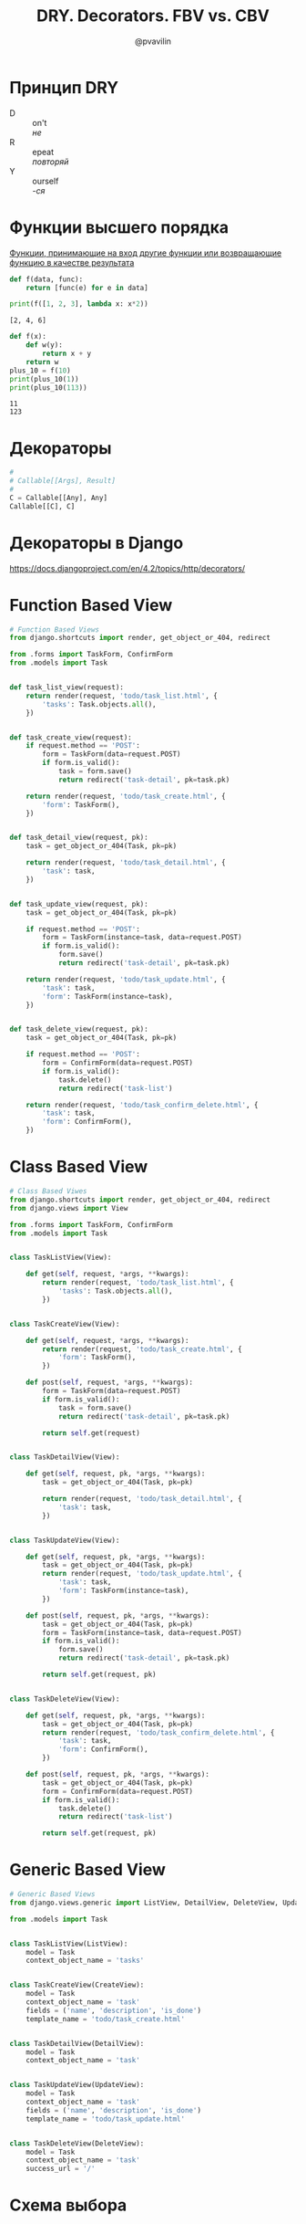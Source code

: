 #+TITLE: DRY. Decorators. FBV vs. CBV
#+EMAIL: @pvavilin
#+AUTHOR: @pvavilin
#+OPTIONS: \n:t ^:nil
* Принцип DRY
  - D :: on't
    /не/
  - R :: epeat
    /повторяй/
  - Y :: ourself
    /-ся/
* Функции высшего порядка
  [[https://ru.wikipedia.org/wiki/%D0%A4%D1%83%D0%BD%D0%BA%D1%86%D0%B8%D1%8F_%D0%B2%D1%8B%D1%81%D1%88%D0%B5%D0%B3%D0%BE_%D0%BF%D0%BE%D1%80%D1%8F%D0%B4%D0%BA%D0%B0][Функции, принимающие на вход другие функции или возвращающие функцию в качестве результата]]
  #+begin_src python :exports both :results output
    def f(data, func):
        return [func(e) for e in data]

    print(f([1, 2, 3], lambda x: x*2))
  #+end_src

  #+RESULTS:
  : [2, 4, 6]

  #+begin_src python :exports both :results output
    def f(x):
        def w(y):
            return x + y
        return w
    plus_10 = f(10)
    print(plus_10(1))
    print(plus_10(113))
  #+end_src

  #+RESULTS:
  : 11
  : 123

* Декораторы
  #+begin_src python :exports code
    #
    # Callable[[Args], Result]
    #
    C = Callable[[Any], Any]
    Callable[[C], C]
  #+end_src
* Декораторы в Django
  https://docs.djangoproject.com/en/4.2/topics/http/decorators/
* Function Based View
  #+begin_src python :exports code
    # Function Based Views
    from django.shortcuts import render, get_object_or_404, redirect

    from .forms import TaskForm, ConfirmForm
    from .models import Task


    def task_list_view(request):
        return render(request, 'todo/task_list.html', {
            'tasks': Task.objects.all(),
        })


    def task_create_view(request):
        if request.method == 'POST':
            form = TaskForm(data=request.POST)
            if form.is_valid():
                task = form.save()
                return redirect('task-detail', pk=task.pk)

        return render(request, 'todo/task_create.html', {
            'form': TaskForm(),
        })


    def task_detail_view(request, pk):
        task = get_object_or_404(Task, pk=pk)

        return render(request, 'todo/task_detail.html', {
            'task': task,
        })


    def task_update_view(request, pk):
        task = get_object_or_404(Task, pk=pk)

        if request.method == 'POST':
            form = TaskForm(instance=task, data=request.POST)
            if form.is_valid():
                form.save()
                return redirect('task-detail', pk=task.pk)

        return render(request, 'todo/task_update.html', {
            'task': task,
            'form': TaskForm(instance=task),
        })


    def task_delete_view(request, pk):
        task = get_object_or_404(Task, pk=pk)

        if request.method == 'POST':
            form = ConfirmForm(data=request.POST)
            if form.is_valid():
                task.delete()
                return redirect('task-list')

        return render(request, 'todo/task_confirm_delete.html', {
            'task': task,
            'form': ConfirmForm(),
        })
  #+end_src
* Class Based View
  #+begin_src python :exports code
    # Class Based Viwes
    from django.shortcuts import render, get_object_or_404, redirect
    from django.views import View

    from .forms import TaskForm, ConfirmForm
    from .models import Task


    class TaskListView(View):

        def get(self, request, *args, **kwargs):
            return render(request, 'todo/task_list.html', {
                'tasks': Task.objects.all(),
            })


    class TaskCreateView(View):

        def get(self, request, *args, **kwargs):
            return render(request, 'todo/task_create.html', {
                'form': TaskForm(),
            })

        def post(self, request, *args, **kwargs):
            form = TaskForm(data=request.POST)
            if form.is_valid():
                task = form.save()
                return redirect('task-detail', pk=task.pk)

            return self.get(request)


    class TaskDetailView(View):

        def get(self, request, pk, *args, **kwargs):
            task = get_object_or_404(Task, pk=pk)

            return render(request, 'todo/task_detail.html', {
                'task': task,
            })


    class TaskUpdateView(View):

        def get(self, request, pk, *args, **kwargs):
            task = get_object_or_404(Task, pk=pk)
            return render(request, 'todo/task_update.html', {
                'task': task,
                'form': TaskForm(instance=task),
            })

        def post(self, request, pk, *args, **kwargs):
            task = get_object_or_404(Task, pk=pk)
            form = TaskForm(instance=task, data=request.POST)
            if form.is_valid():
                form.save()
                return redirect('task-detail', pk=task.pk)

            return self.get(request, pk)


    class TaskDeleteView(View):

        def get(self, request, pk, *args, **kwargs):
            task = get_object_or_404(Task, pk=pk)
            return render(request, 'todo/task_confirm_delete.html', {
                'task': task,
                'form': ConfirmForm(),
            })

        def post(self, request, pk, *args, **kwargs):
            task = get_object_or_404(Task, pk=pk)
            form = ConfirmForm(data=request.POST)
            if form.is_valid():
                task.delete()
                return redirect('task-list')

            return self.get(request, pk)
  #+end_src
* Generic Based View
  #+begin_src python :exports code
    # Generic Based Views
    from django.views.generic import ListView, DetailView, DeleteView, UpdateView, CreateView

    from .models import Task


    class TaskListView(ListView):
        model = Task
        context_object_name = 'tasks'


    class TaskCreateView(CreateView):
        model = Task
        context_object_name = 'task'
        fields = ('name', 'description', 'is_done')
        template_name = 'todo/task_create.html'


    class TaskDetailView(DetailView):
        model = Task
        context_object_name = 'task'


    class TaskUpdateView(UpdateView):
        model = Task
        context_object_name = 'task'
        fields = ('name', 'description', 'is_done')
        template_name = 'todo/task_update.html'


    class TaskDeleteView(DeleteView):
        model = Task
        context_object_name = 'task'
        success_url = '/'
  #+end_src
* Схема выбора
  #+ATTR_LATEX: :width .7\textwidth
  [[file:flowchart.png]]
* Дополнительная литература
  - __[[https://python-patterns.guide/][Python Design Patterns]]__
  - __[[https://testdriven.io/blog/django-class-based-vs-function-based-views/][Blog]]__
  - __[[https://django.fun/ru/articles/tutorials/class-based-vs-function-based-views-in-django/][Перевод]]__
  - __[[https://django.fun/ru/docs/django/4.0/topics/class-based-views/mixins/][Mixins]]__
